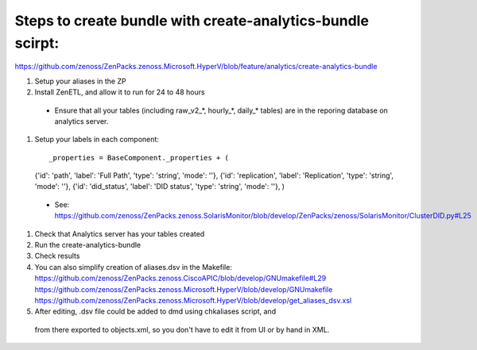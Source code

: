 Steps to create bundle with create-analytics-bundle scirpt:
-----------------------------------------------------------
https://github.com/zenoss/ZenPacks.zenoss.Microsoft.HyperV/blob/feature/analytics/create-analytics-bundle


#. Setup your aliases in the ZP
#. Install ZenETL, and allow it to run for 24 to 48 hours

  - Ensure that all your tables (including raw_v2_*, hourly_*, daily_* tables)
    are in the reporing database on analytics server. 

#. Setup your labels in each component::

   _properties = BaseComponent._properties + (
   {'id': 'path', 'label': 'Full Path', 'type': 'string', 'mode': ''},
   {'id': 'replication', 'label': 'Replication', 'type': 'string', 'mode': ''},
   {'id': 'did_status', 'label': 'DID status', 'type': 'string', 'mode': ''},
   )

  - See: https://github.com/zenoss/ZenPacks.zenoss.SolarisMonitor/blob/develop/ZenPacks/zenoss/SolarisMonitor/ClusterDID.py#L25

#. Check that Analytics server has your tables created
#. Run the create-analytics-bundle
#. Check results

#. You can also simplify creation of aliases.dsv in the Makefile:
   https://github.com/zenoss/ZenPacks.zenoss.CiscoAPIC/blob/develop/GNUmakefile#L29
   https://github.com/zenoss/ZenPacks.zenoss.Microsoft.HyperV/blob/develop/GNUmakefile
   https://github.com/zenoss/ZenPacks.zenoss.Microsoft.HyperV/blob/develop/get_aliases_dsv.xsl

#. After editing, .dsv file could be added to dmd using chkaliases script, and
  from there exported to objects.xml, so you don't have to edit it from UI or
  by hand in XML.
